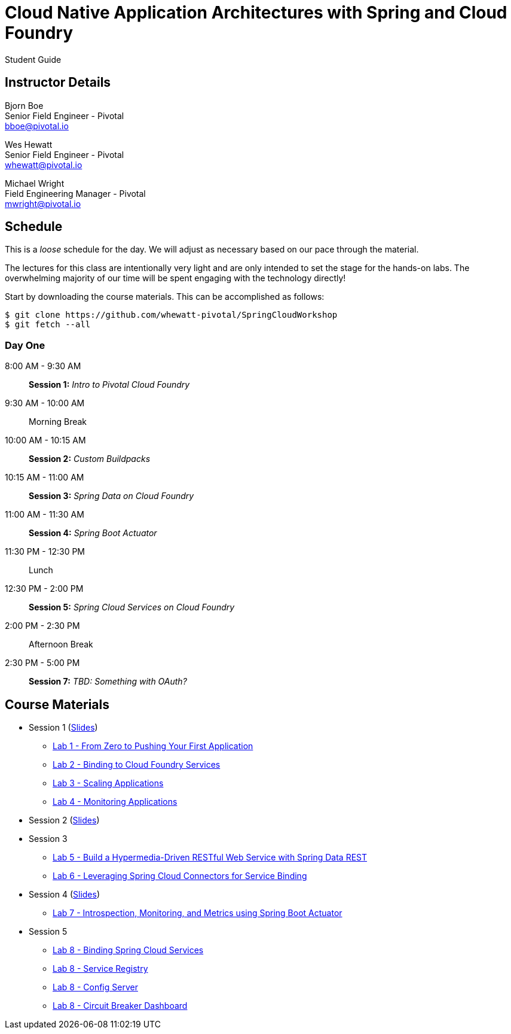 = Cloud Native Application Architectures with Spring and Cloud Foundry

Student Guide

== Instructor Details

Bjorn Boe +
Senior Field Engineer - Pivotal +
bboe@pivotal.io

Wes Hewatt +
Senior Field Engineer - Pivotal +
whewatt@pivotal.io

Michael Wright +
Field Engineering Manager - Pivotal +
mwright@pivotal.io

== Schedule

This is a _loose_ schedule for the day. We will adjust as necessary based on our pace through the material.

The lectures for this class are intentionally very light and are only intended to set the stage for the hands-on labs.
The overwhelming majority of our time will be spent engaging with the technology directly!


Start by downloading the course materials.  This can be accomplished as follows:

----
$ git clone https://github.com/whewatt-pivotal/SpringCloudWorkshop
$ git fetch --all
----

=== Day One

8:00 AM - 9:30 AM:: *Session 1:* _Intro to Pivotal Cloud Foundry_
9:30 AM - 10:00 AM:: Morning Break
10:00 AM - 10:15 AM:: *Session 2:* _Custom Buildpacks_
10:15 AM - 11:00 AM:: *Session 3:*  _Spring Data on Cloud Foundry_
11:00 AM - 11:30 AM:: *Session 4:* _Spring Boot Actuator_
11:30 PM - 12:30 PM:: Lunch
12:30 PM - 2:00 PM:: *Session 5:* _Spring Cloud Services on Cloud Foundry_
2:00 PM - 2:30 PM:: Afternoon Break
2:30 PM - 5:00 PM:: *Session 7:* _TBD:  Something with OAuth?_

== Course Materials

* Session 1 (link:session_01/session_01.pdf[Slides])
** link:session_01/lab_01/lab_01.adoc[Lab 1 - From Zero to Pushing Your First Application]
** link:session_01/lab_02/lab_02.adoc[Lab 2 - Binding to Cloud Foundry Services]
** link:session_01/lab_03/lab_03.adoc[Lab 3 - Scaling Applications]
** link:session_01/lab_04/lab_04.adoc[Lab 4 - Monitoring Applications]
* Session 2 (link:session_02/session_02.pdf[Slides])
* Session 3
** link:session_03/lab_05/lab_05.adoc[Lab 5 - Build a Hypermedia-Driven RESTful Web Service with Spring Data REST]
** link:session_03/lab_06/lab_06.adoc[Lab 6 - Leveraging Spring Cloud Connectors for Service Binding]
* Session 4 (link:session_04/session_04.pdf[Slides])
** link:session_04/lab_07/lab_07.adoc[Lab 7 - Introspection, Monitoring, and Metrics using Spring Boot Actuator]
* Session 5 
** link:session_05/lab_08/lab_08.adoc[Lab 8 - Binding Spring Cloud Services]
** link:session_05/lab_09/lab_09.adoc[Lab 8 - Service Registry]
** link:session_05/lab_10/lab_10.adoc[Lab 8 - Config Server]
** link:session_05/lab_10/lab_11.adoc[Lab 8 - Circuit Breaker Dashboard]


